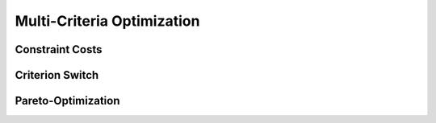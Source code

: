Multi-Criteria Optimization
****************************

Constraint Costs
================

Criterion Switch
================

Pareto-Optimization
====================
